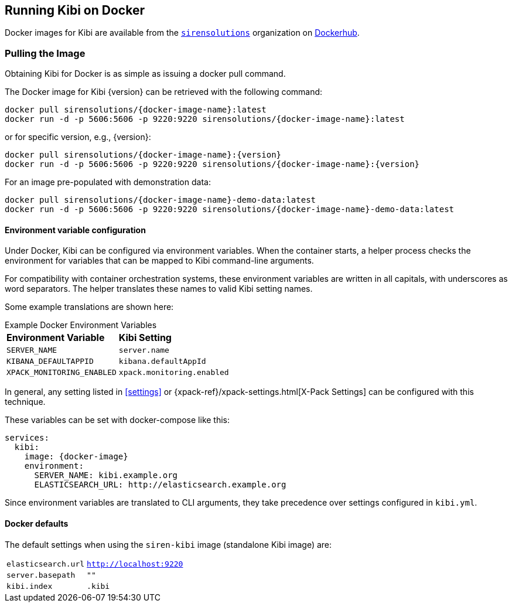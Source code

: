 [[docker]]
== Running Kibi on Docker
Docker images for Kibi are available from the https://hub.docker.com/u/sirensolutions/[`sirensolutions`] organization on https://hub.docker.com[Dockerhub].

=== Pulling the Image
Obtaining Kibi for Docker is as simple as issuing a +docker pull+ command.

ifeval::["{release-state}"=="unreleased"]

However, version {version} of Kibi has not yet been released, so no Docker
image is currently available for this version.

endif::[]

ifeval::["{release-state}"!="unreleased"]

The Docker image for Kibi {version} can be retrieved with the following
command:

["source","sh",subs="attributes"]
--------------------------------------------
docker pull sirensolutions/{docker-image-name}:latest
docker run -d -p 5606:5606 -p 9220:9220 sirensolutions/{docker-image-name}:latest
--------------------------------------------

or for specific version, e.g., {version}:

["source","sh",subs="attributes"]
--------------------------------------------
docker pull sirensolutions/{docker-image-name}:{version}
docker run -d -p 5606:5606 -p 9220:9220 sirensolutions/{docker-image-name}:{version}
--------------------------------------------

For an image pre-populated with demonstration data:

["source","sh",subs="attributes"]
--------------------------------------------
docker pull sirensolutions/{docker-image-name}-demo-data:latest
docker run -d -p 5606:5606 -p 9220:9220 sirensolutions/{docker-image-name}-demo-data:latest
--------------------------------------------

[[docker-env-config]]
==== Environment variable configuration

Under Docker, Kibi can be configured via environment variables. When
the container starts, a helper process checks the environment for variables that
can be mapped to Kibi command-line arguments.

For compatibility with container orchestration systems, these
environment variables are written in all capitals, with underscores as
word separators. The helper translates these names to valid
Kibi setting names.

Some example translations are shown here:

.Example Docker Environment Variables
[horizontal]
**Environment Variable**:: **Kibi Setting**
`SERVER_NAME`:: `server.name`
`KIBANA_DEFAULTAPPID`:: `kibana.defaultAppId`
`XPACK_MONITORING_ENABLED`:: `xpack.monitoring.enabled`

In general, any setting listed in <<settings>> or
{xpack-ref}/xpack-settings.html[X-Pack Settings] can be configured
with this technique.

These variables can be set with +docker-compose+ like this:

["source","yaml",subs="attributes"]
----------------------------------------------------------
services:
  kibi:
    image: {docker-image}
    environment:
      SERVER_NAME: kibi.example.org
      ELASTICSEARCH_URL: http://elasticsearch.example.org
----------------------------------------------------------

Since environment variables are translated to CLI arguments, they take
precedence over settings configured in `kibi.yml`.

==== Docker defaults
The default settings when using the `siren-kibi` image (standalone Kibi image) are:

[horizontal]
`elasticsearch.url`:: `http://localhost:9220`
`server.basepath`:: `""`
`kibi.index`:: `.kibi`

endif::[]
